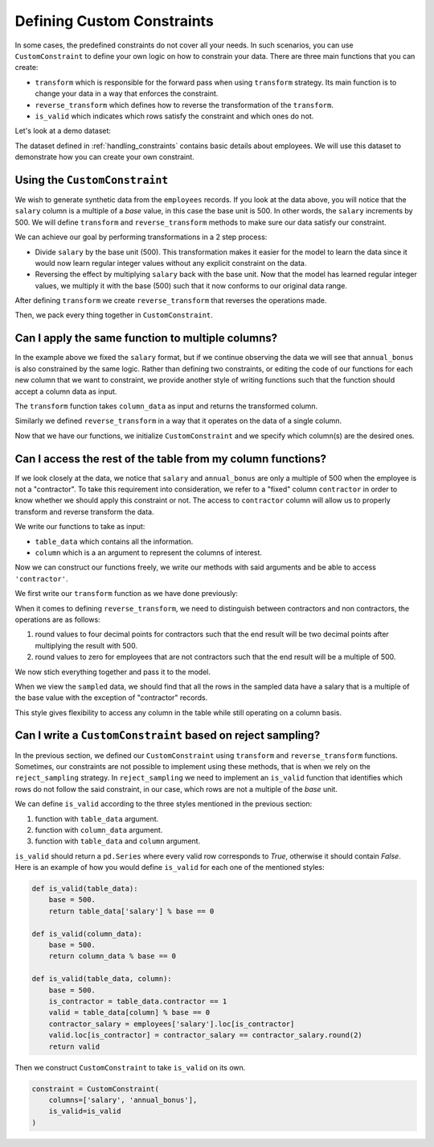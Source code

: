 .. _custom_constraints:

Defining Custom Constraints
===========================

In some cases, the predefined constraints do not cover all your needs. 
In such scenarios, you can use ``CustomConstraint`` to define your own 
logic on how to constrain your data. There are three main functions that 
you can create:

- ``transform`` which is responsible for the forward pass when using ``transform`` strategy.
  Its main function is to change your data in a way that enforces the constraint.
- ``reverse_transform`` which defines how to reverse the transformation of the ``transform``.
- ``is_valid`` which indicates which rows satisfy the constraint and which ones do not.

Let's look at a demo dataset:

.. ipython:: python
    :okwarning:

    from sdv.demo import load_tabular_demo

    employees = load_tabular_demo()
    employees

The dataset defined in :ref:`handling_constraints` contains basic details about employees.
We will use this dataset to demonstrate how you can create your own constraint. 


Using the ``CustomConstraint``
------------------------------

We wish to generate synthetic data from the ``employees`` records. If you look at the data 
above, you will notice that the ``salary`` column is a multiple of a *base* value, in
this case the base unit is 500. In other words, the ``salary`` increments by 500. 
We will define ``transform`` and ``reverse_transform`` methods to make sure our 
data satisfy our constraint.

We can achieve our goal by performing transformations in a 2 step process:

- Divide ``salary`` by the base unit (500). This transformation makes it easier for the model 
  to learn the data since it would now learn regular integer values without any explicit constraint on the data.
- Reversing the effect by multiplying ``salary`` back with the base unit. Now that the model has 
  learned regular integer values, we multiply it with the base (500) such that it now conforms to our original data range.


.. ipython:: python
    :okwarning:

    def transform(table_data):
        base = 500.
        table_data['salary'] = table_data['salary'] / base
        return table_data


After defining ``transform`` we create ``reverse_transform`` that reverses the operations made.

.. ipython:: python
    :okwarning:

    def reverse_transform(table_data):
        base = 500.
        table_data['salary'] = table_data['salary'].round() * base
        return table_data


Then, we pack every thing together in ``CustomConstraint``.

.. ipython:: python
    :okwarning:

    from sdv.constraints import CustomConstraint

    constraint = CustomConstraint(
        transform=transform, 
        reverse_transform=reverse_transform
    )


Can I apply the same function to multiple columns?
--------------------------------------------------

In the example above we fixed the ``salary`` format, but if we continue observing the data 
we will see that ``annual_bonus`` is also constrained by the same logic. Rather than 
defining two constraints, or editing the code of our functions for each new column that we want 
to constraint, we provide another style of writing functions such that the function should accept 
a column data as input.

The ``transform`` function takes ``column_data`` as input and returns the transformed column.


.. ipython:: python
    :okwarning:

    def transform(column_data):
        base = 500.
        return column_data / base

Similarly we defined ``reverse_transform`` in a way that it operates on the data of a 
single column.

.. ipython:: python
    :okwarning:

    def reverse_transform(column_data):
        base = 500.
        return column_data.round() * base

Now that we have our functions, we initialize ``CustomConstraint`` and we 
specify which column(s) are the desired ones.

.. ipython:: python
    :okwarning:

    constraint = CustomConstraint(
        columns=['salary', 'annual_bonus'],
        transform=transform, 
        reverse_transform=reverse_transform
    )


Can I access the rest of the table from my column functions?
------------------------------------------------------------

If we look closely at the data, we notice that ``salary`` and ``annual_bonus`` are only a 
multiple of 500 when the employee is not a "contractor". To take this requirement into 
consideration, we refer to a "fixed" column ``contractor`` in order to know whether we
should apply this constraint or not. The access to ``contractor`` column will allow us
to properly transform and reverse transform the data.

We write our functions to take as input:

-  ``table_data`` which contains all the information.
-  ``column`` which is a an argument to represent the columns of interest.

Now we can construct our functions freely, we write our methods
with said arguments and be able to access ``'contractor'``.

We first write our ``transform`` function as we have done previously:

.. ipython:: python
    :okwarning:

    def transform(table_data, column):
        base = 500.
        table_data[column] = table_data[column] / base
        return table_data

When it comes to defining ``reverse_transform``, we need to distinguish between
contractors and non contractors, the operations are as follows:

1. round values to four decimal points for contractors such that the end result will 
   be two decimal points after multiplying the result with 500.
2. round values to zero for employees that are not contractors such that the end
   result will be a multiple of 500.

.. ipython:: python
    :okwarning:

    def reverse_transform(table_data, column):
        base = 500.
        is_not_contractor = table_data.contractor == 0.
        table_data[column] = table_data[column].round(4)
        table_data[column].loc[is_not_contractor] = table_data[column].loc[is_not_contractor].round()
        table_data[column] *= base
        return table_data

We now stich everything together and pass it to the model.

.. ipython:: python
    :okwarning:

    from sdv.tabular import GaussianCopula

    constraint = CustomConstraint(
        columns=['salary', 'annual_bonus'],
        transform=transform, 
        reverse_transform=reverse_transform
    )

    gc = GaussianCopula(constraints=[constraint])

    gc.fit(employees)

    sampled = gc.sample(10)


When we view the ``sampled`` data, we should find that all the rows in the sampled 
data have a salary that is a multiple of the base value with the exception
of "contractor" records.

.. ipython:: python
    :okwarning:

    sampled

This style gives flexibility to access any column in the table while still operating on 
a column basis.


Can I write a ``CustomConstraint`` based on reject sampling?
------------------------------------------------------------

In the previous section, we defined our ``CustomConstraint`` using ``transform`` and 
``reverse_transform`` functions. Sometimes, our constraints are not possible to implement 
using these methods, that is when we rely on the ``reject_sampling`` strategy. 
In ``reject_sampling`` we need to implement an ``is_valid`` function that identifies 
which rows do not follow the said constraint, in our case, which rows are not a multiple 
of the *base* unit.

We can define ``is_valid`` according to the three styles mentioned in the previous section:

1. function with ``table_data`` argument.
2. function with ``column_data`` argument.
3. function with ``table_data`` and ``column`` argument.

``is_valid`` should return a ``pd.Series`` where every valid row corresponds to *True*,
otherwise it should contain *False*. Here is an example of how you would define 
``is_valid`` for each one of the mentioned styles:

.. code-block:: python

    def is_valid(table_data):
        base = 500.
        return table_data['salary'] % base == 0

    def is_valid(column_data):
        base = 500.
        return column_data % base == 0

    def is_valid(table_data, column):
        base = 500.
        is_contractor = table_data.contractor == 1
        valid = table_data[column] % base == 0
        contractor_salary = employees['salary'].loc[is_contractor]
        valid.loc[is_contractor] = contractor_salary == contractor_salary.round(2)
        return valid

Then we construct ``CustomConstraint`` to take ``is_valid`` on its own.

.. code-block:: python

    constraint = CustomConstraint(
        columns=['salary', 'annual_bonus'],
        is_valid=is_valid
    )

